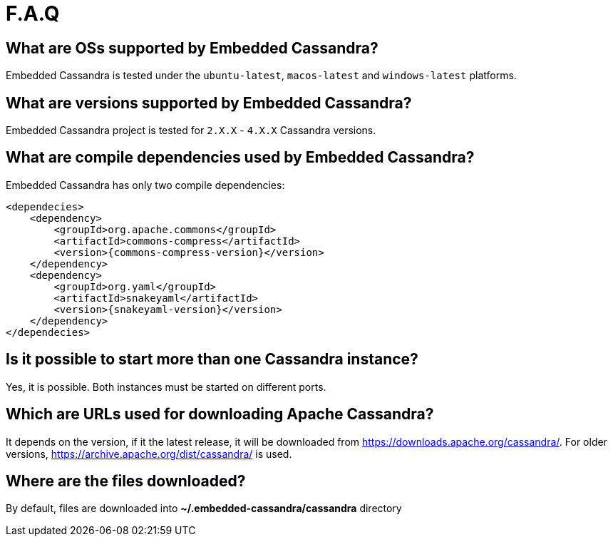 :source-highlighter: rouge
:sources: ../java
:resources: ../resources

= F.A.Q

== What are OSs supported by Embedded Cassandra?

Embedded Cassandra is tested under the `ubuntu-latest`, `macos-latest` and `windows-latest` platforms.

== What are versions supported by Embedded Cassandra?

Embedded Cassandra project is tested for `2.X.X` - `4.X.X` Cassandra versions.

== What are compile dependencies used by Embedded Cassandra?

Embedded Cassandra has only two compile dependencies:

[source,xml,indent=0,subs="verbatim,quotes,attributes"]
----
<dependecies>
    <dependency>
        <groupId>org.apache.commons</groupId>
        <artifactId>commons-compress</artifactId>
        <version>{commons-compress-version}</version>
    </dependency>
    <dependency>
        <groupId>org.yaml</groupId>
        <artifactId>snakeyaml</artifactId>
        <version>{snakeyaml-version}</version>
    </dependency>
</dependecies>
----

== Is it possible to start more than one Cassandra instance?

Yes, it is possible. Both instances must be started on different ports.

== Which are URLs used for downloading Apache Cassandra?

It depends on the version, if it the latest release, it will be downloaded from
https://downloads.apache.org/cassandra/. For older versions, https://archive.apache.org/dist/cassandra/  is used.

== Where are the files downloaded?

By default, files are downloaded into *~/.embedded-cassandra/cassandra* directory
